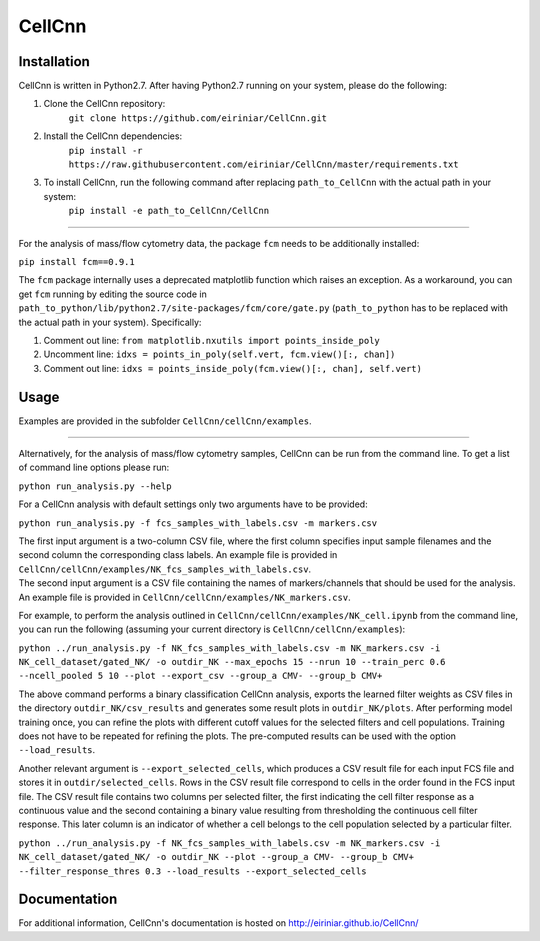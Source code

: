 
=======
CellCnn
=======

Installation 
============

CellCnn is written in Python2.7. After having Python2.7 running on your system, please do the following:

1. Clone the CellCnn repository:
    ``git clone https://github.com/eiriniar/CellCnn.git``

2. Install the CellCnn dependencies:
    ``pip install -r https://raw.githubusercontent.com/eiriniar/CellCnn/master/requirements.txt``

3. To install CellCnn, run the following command after replacing ``path_to_CellCnn`` with the actual path in your system:
    ``pip install -e path_to_CellCnn/CellCnn``

----

For the analysis of mass/flow cytometry data, the package ``fcm`` needs to be additionally installed:

``pip install fcm==0.9.1``

The ``fcm`` package internally uses a deprecated matplotlib function which raises an exception.
As a workaround, you can get ``fcm`` running by editing the source code in ``path_to_python/lib/python2.7/site-packages/fcm/core/gate.py`` (``path_to_python`` has to be replaced with the actual path in your system). Specifically:

1. Comment out line: ``from matplotlib.nxutils import points_inside_poly``
2. Uncomment line: ``idxs = points_in_poly(self.vert, fcm.view()[:, chan])``
3. Comment out line: ``idxs = points_inside_poly(fcm.view()[:, chan], self.vert)``


Usage
=====

Examples are provided in the subfolder ``CellCnn/cellCnn/examples``.

----

Alternatively, for the analysis of mass/flow cytometry samples, CellCnn can be run from the command line.
To get a list of command line options please run:

``python run_analysis.py --help``

For a CellCnn analysis with default settings only two arguments have to be provided:

``python run_analysis.py -f fcs_samples_with_labels.csv -m markers.csv`` 

| The first input argument is a two-column CSV file, where the first column specifies input sample filenames and the second column the corresponding class labels. An example file is provided in ``CellCnn/cellCnn/examples/NK_fcs_samples_with_labels.csv``.
| The second input argument is a CSV file containing the names of markers/channels that should be used for the analysis. An example file is provided in ``CellCnn/cellCnn/examples/NK_markers.csv``.

For example, to perform the analysis outlined in ``CellCnn/cellCnn/examples/NK_cell.ipynb``
from the command line, you can run the following (assuming your current directory is ``CellCnn/cellCnn/examples``):

``python ../run_analysis.py -f NK_fcs_samples_with_labels.csv -m NK_markers.csv -i NK_cell_dataset/gated_NK/ -o outdir_NK --max_epochs 15 --nrun 10 --train_perc 0.6 --ncell_pooled 5 10 --plot --export_csv --group_a CMV- --group_b CMV+``

The above command performs a binary classification CellCnn analysis, exports the learned filter weights as CSV files in the directory ``outdir_NK/csv_results`` and generates some result plots in ``outdir_NK/plots``. After
performing model training once, you can refine the plots with different cutoff values for the selected filters and
cell populations. Training does not have to be repeated for refining the plots. The pre-computed results can be used with the option ``--load_results``.

Another relevant argument is ``--export_selected_cells``, which produces a CSV result file for each input FCS file and stores it in ``outdir/selected_cells``. Rows in the CSV result file correspond to cells in the order
found in the FCS input file.
The CSV result file contains two columns per selected filter, the first indicating the cell filter response as a continuous value and the second containing a binary value resulting from thresholding the continuous cell filter response. This later column is an indicator of whether a cell belongs to the cell population selected by a particular filter.

``python ../run_analysis.py -f NK_fcs_samples_with_labels.csv -m NK_markers.csv -i NK_cell_dataset/gated_NK/ -o outdir_NK --plot --group_a CMV- --group_b CMV+ --filter_response_thres 0.3 --load_results --export_selected_cells``


Documentation
=============

For additional information, CellCnn's documentation is hosted on http://eiriniar.github.io/CellCnn/
